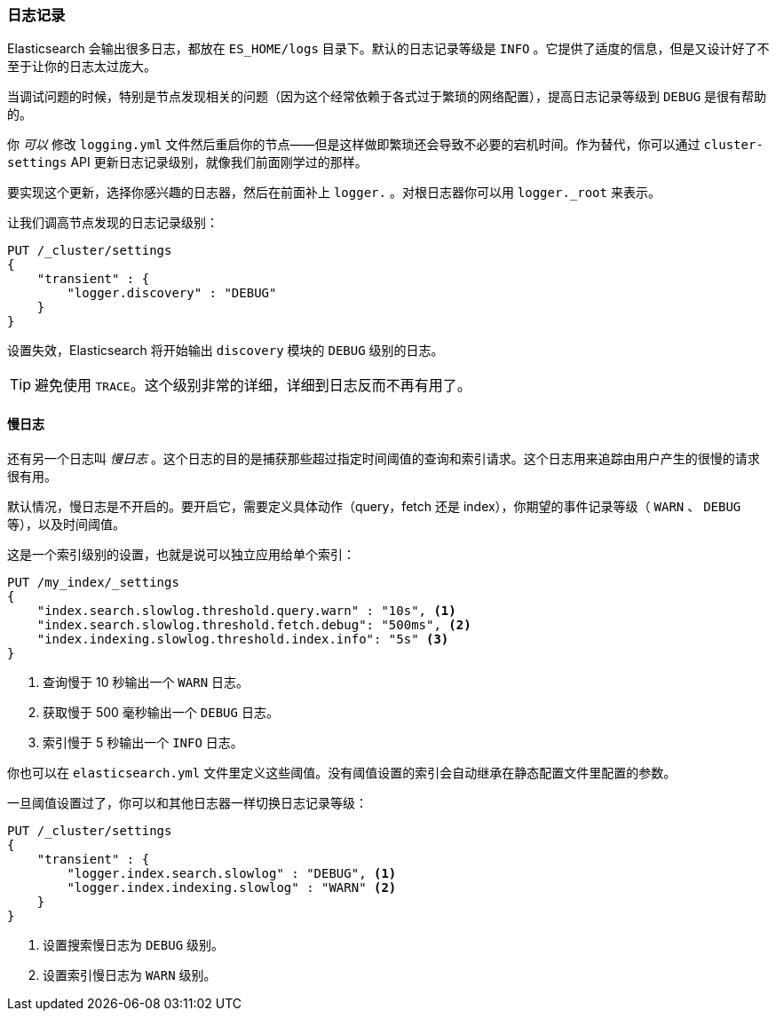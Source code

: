 [[logging]]
=== 日志记录

Elasticsearch 会输出很多日志，都放在 `ES_HOME/logs` 目录下。默认的日志记录等级是 `INFO` 。((("post-deployment", "logging")))((("logging", "Elasticsearch logging")))它提供了适度的信息，但是又设计好了不至于让你的日志太过庞大。

当调试问题的时候，特别是节点发现相关的问题（因为这个经常依赖于各式过于繁琐的网络配置），提高日志记录等级到 `DEBUG` 是很有帮助的。

你 _可以_ 修改 `logging.yml` 文件然后重启你的节点——但是这样做即繁琐还会导致不必要的宕机时间。作为替代，你可以通过 `cluster-settings` API 更新日志记录级别((("Cluster Settings API, updating logging levels")))，就像我们前面刚学过的那样。

要实现这个更新，选择你感兴趣的日志器，然后在前面补上 `logger.` 。对根日志器你可以用 `logger._root` 来表示。

让我们调高节点发现的日志记录级别：

[source,js]
----
PUT /_cluster/settings
{
    "transient" : {
        "logger.discovery" : "DEBUG"
    }
}
----

设置失效，Elasticsearch 将开始输出 `discovery` 模块的 `DEBUG` 级别的日志。

TIP: 避免使用 `TRACE`。这个级别非常的详细，详细到日志反而不再有用了。

[[slowlog]]
==== 慢日志

还有另一个日志叫 _慢日志_ 。这个日志的目的((("Slowlog")))是捕获那些超过指定时间阈值的查询和索引请求。这个日志用来追踪由用户产生的很慢的请求很有用。

默认情况，慢日志是不开启的。要开启它，需要定义具体动作（query，fetch 还是 index），你期望的事件记录等级（ `WARN` 、 `DEBUG` 等），以及时间阈值。

这是一个索引级别的设置，也就是说可以独立应用给单个索引：

[source,js]
----
PUT /my_index/_settings
{
    "index.search.slowlog.threshold.query.warn" : "10s", <1>
    "index.search.slowlog.threshold.fetch.debug": "500ms", <2>
    "index.indexing.slowlog.threshold.index.info": "5s" <3>
}
----
<1> 查询慢于 10 秒输出一个 `WARN` 日志。
<2> 获取慢于 500 毫秒输出一个 `DEBUG` 日志。
<3> 索引慢于 5 秒输出一个 `INFO` 日志。

你也可以在 `elasticsearch.yml` 文件里定义这些阈值。没有阈值设置的索引会自动继承在静态配置文件里配置的参数。

一旦阈值设置过了，你可以和其他日志器一样切换日志记录等级：

[source,js]
----
PUT /_cluster/settings
{
    "transient" : {
        "logger.index.search.slowlog" : "DEBUG", <1>
        "logger.index.indexing.slowlog" : "WARN" <2>
    }
}
----
<1> 设置搜索慢日志为 `DEBUG` 级别。
<2> 设置索引慢日志为 `WARN` 级别。


